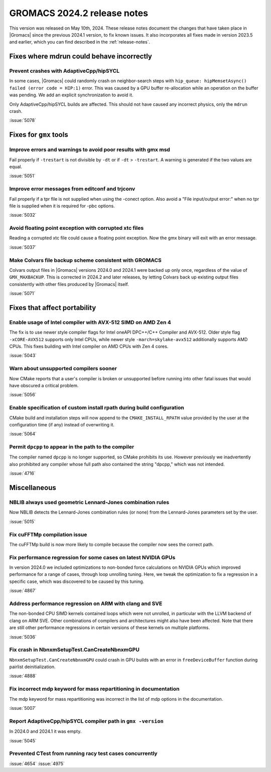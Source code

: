 GROMACS 2024.2 release notes
----------------------------

This version was released on May 10th, 2024. These release notes
document the changes that have taken place in |Gromacs| since the
previous 2024.1 version, to fix known issues. It also incorporates all
fixes made in version 2023.5 and earlier, which you can find described
in the :ref:`release-notes`.

.. Note to developers!
   Please use """"""" to underline the individual entries for fixed issues in the subfolders,
   otherwise the formatting on the webpage is messed up.
   Also, please use the syntax :issue:`number` to reference issues on GitLab, without
   a space between the colon and number!

Fixes where mdrun could behave incorrectly
^^^^^^^^^^^^^^^^^^^^^^^^^^^^^^^^^^^^^^^^^^

Prevent crashes with AdaptiveCpp/hipSYCL
""""""""""""""""""""""""""""""""""""""""

In some cases, |Gromacs| could randomly crash on neighbor-search steps with
``hip_queue: hipMemsetAsync() failed (error code = HIP:1)`` error.
This was caused by a GPU buffer re-allocation while an operation on the buffer
was pending. We add an explicit synchronization to avoid it.

Only AdaptiveCpp/hipSYCL builds are affected.
This should not have caused any incorrect physics, only the ``mdrun`` crash.

:issue:`5078`

Fixes for ``gmx`` tools
^^^^^^^^^^^^^^^^^^^^^^^

Improve errors and warnings to avoid poor results with gmx msd
""""""""""""""""""""""""""""""""""""""""""""""""""""""""""""""

Fail properly if ``-trestart`` is not divisible by ``-dt`` or if ``-dt``
> ``-trestart``. A warning is generated if the two values are equal.

:issue:`5051`

Improve error messages from editconf and trjconv
""""""""""""""""""""""""""""""""""""""""""""""""

Fail properly if a tpr file is not supplied when using the -conect option.
Also avoid a "File input/output error:" when no tpr file is supplied when
it is required for -pbc options.

:issue:`5032`

Avoid floating point exception with corrupted xtc files
"""""""""""""""""""""""""""""""""""""""""""""""""""""""

Reading a corrupted xtc file could cause a floating point exception.
Now the gmx binary will exit with an error message.

:issue:`5037`

Make Colvars file backup scheme consistent with GROMACS
"""""""""""""""""""""""""""""""""""""""""""""""""""""""

Colvars output files in |Gromacs| versions 2024.0 and 2024.1 were backed up
only once, regardless of the value of ``GMX_MAXBACKUP``.  This is corrected
in 2024.2 and later releases, by letting Colvars back up existing output
files consistently with other files produced by |Gromacs| itself.

:issue:`5071`

Fixes that affect portability
^^^^^^^^^^^^^^^^^^^^^^^^^^^^^

Enable usage of Intel compiler with AVX-512 SIMD on AMD Zen 4
"""""""""""""""""""""""""""""""""""""""""""""""""""""""""""""

The fix is to use newer style compiler flags for Intel oneAPI DPC++/C++
Compiler and AVX-512. Older style flag ``-xCORE-AVX512`` supports only
Intel CPUs, while newer style ``-march=skylake-avx512`` additionally
supports AMD CPUs. This fixes building with Intel compiler on AMD CPUs
with Zen 4 cores.

:issue:`5043`

Warn about unsupported compilers sooner
"""""""""""""""""""""""""""""""""""""""

Now CMake reports that a user's compiler is broken or unsupported
before running into other fatal issues that would have obscured a
critical problem.

:issue:`5056`

Enable specification of custom install rpath during build configuration
"""""""""""""""""""""""""""""""""""""""""""""""""""""""""""""""""""""""

CMake build and installation steps will now append to the
``CMAKE_INSTALL_RPATH`` value provided by the user at the configuration
time (if any) instead of overwriting it.

:issue:`5064`

Permit ``dpcpp`` to appear in the path to the compiler
""""""""""""""""""""""""""""""""""""""""""""""""""""""

The compiler named ``dpcpp`` is no longer supported, so CMake
prohibits its use. However previously we inadvertently also prohibited
any compiler whose full path also contained the string "dpcpp," which
was not intended.

:issue:`4716`

Miscellaneous
^^^^^^^^^^^^^

NBLIB always used geometric Lennard-Jones combination rules
"""""""""""""""""""""""""""""""""""""""""""""""""""""""""""

Now NBLIB detects the Lennard-Jones combination rules (or none)
from the Lennard-Jones parameters set by the user.

:issue:`5015`


Fix cuFFTMp compilation issue
"""""""""""""""""""""""""""""

The cuFFTMp build is now more likely to compile because the compiler now
sees the correct path.


Fix performance regression for some cases on latest NVIDIA GPUs
"""""""""""""""""""""""""""""""""""""""""""""""""""""""""""""""

In version 2024.0 we included optimizations to non-bonded force
calculations on NVIDIA GPUs which improved performance for a range of
cases, through loop unrolling tuning. Here, we tweak the optimization
to fix a regression in a specific case, which was discovered to be
caused by this tuning.

:issue:`4867`

Address performance regression on ARM with clang and SVE
""""""""""""""""""""""""""""""""""""""""""""""""""""""""

The non-bonded CPU SIMD kernels contained loops which were not unrolled,
in particular with the LLVM backend of clang on ARM SVE. Other combinations
of compilers and architectures might also have been affected.
Note that there are still other performance regressions in certain versions
of these kernels on multiple platforms.

:issue:`5036`

Fix crash in NbnxmSetupTest.CanCreateNbnxmGPU
"""""""""""""""""""""""""""""""""""""""""""""

``NbnxmSetupTest.CanCreateNbnxmGPU`` could crash in GPU builds
with an error in ``freeDeviceBuffer`` function during pairlist
deinitialization.

:issue:`4888`

Fix incorrect mdp keyword for mass repartitioning in documentation
""""""""""""""""""""""""""""""""""""""""""""""""""""""""""""""""""

The mdp keyword for mass repartitioning was incorrect in the list of mdp
options in the documentation.

:issue:`5007`

Report AdaptiveCpp/hipSYCL compiler path in ``gmx -version``
""""""""""""""""""""""""""""""""""""""""""""""""""""""""""""

In 2024.0 and 2024.1 it was empty.

:issue:`5045`

Prevented CTest from running racy test cases concurrently
"""""""""""""""""""""""""""""""""""""""""""""""""""""""""

:issue:`4654`
:issue:`4975`
